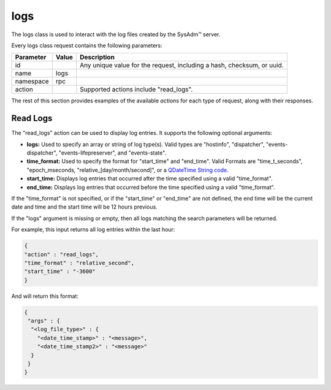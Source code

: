 .. index:: logs class
.. _logs:

logs
****

The logs class is used to interact with the log files created by the
SysAdm™ server.

Every logs class request contains the following parameters:

+---------------+-----------+-----------------------------------------+
| Parameter     | Value     | Description                             |
|               |           |                                         |
+===============+===========+=========================================+
| id            |           | Any unique value for the request,       |
|               |           | including a hash, checksum, or uuid.    |
+---------------+-----------+-----------------------------------------+
| name          | logs      |                                         |
|               |           |                                         |
+---------------+-----------+-----------------------------------------+
| namespace     | rpc       |                                         |
|               |           |                                         |
+---------------+-----------+-----------------------------------------+
| action        |           | Supported actions include "read_logs".  |
|               |           |                                         |
+---------------+-----------+-----------------------------------------+

The rest of this section provides examples of the available *actions*
for each type of request, along with their responses.

.. index:: read_logs, logs
.. _Read Logs:

Read Logs
=========

The "read_logs" action can be used to display log entries. It supports
the following optional arguments:

* **logs:** Used to specify an array or string of log type(s). Valid
  types are "hostinfo", "dispatcher", "events-dispatcher",
  "events-lifepreserver", and "events-state".

* **time_format:** Used to specify the format for "start_time" and
  "end_time". Valid Formats are "time_t_seconds", "epoch_mseconds,
  "relative_[day/month/second]", or a
  `QDateTime String code <http://doc.qt.io/qt-5/qdatetime.html#fromString>`_.

* **start_time:** Displays log entries that occurred after the time
  specified using a valid "time_format".

* **end_time:** Displays log entries that occurred before the time
  specified using a valid "time_format".

If the "time_format" is not specified, or if the "start_time" or
"end_time" are not defined, the end time will be the current date and
time and the start time will be 12 hours previous.

If the "logs" argument is missing or empty, then all logs matching the
search parameters will be returned.

For example, this input returns all log entries within the last hour:

.. code-block:: json

 {
 "action" : "read_logs",
 "time_format" : "relative_second",
 "start_time" : "-3600"
 }

And will return this format:

.. code-block:: json

 {
  "args" : {
   "<log_file_type>" : {
     "<date_time_stamp>" : "<message>",
     "<date_time_stamp2>" : "<message>"
   }
  }
 }
